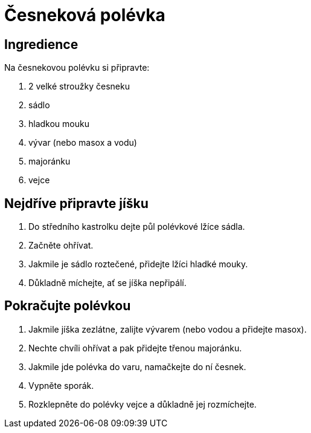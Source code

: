 = Česneková polévka

== Ingredience

Na česnekovou polévku si připravte:

. 2 velké stroužky česneku
. sádlo
. hladkou mouku
. vývar (nebo masox a vodu)
. majoránku
. vejce

== Nejdříve připravte jíšku

. Do středního kastrolku dejte půl polévkové lžíce sádla.
. Začněte ohřívat.
. Jakmile je sádlo roztečené, přidejte lžíci hladké mouky.
. Důkladně míchejte, ať se jíška nepřipálí.

== Pokračujte polévkou

. Jakmile jíška zezlátne, zalijte vývarem (nebo vodou a přidejte masox).
. Nechte chvíli ohřívat a pak přidejte třenou majoránku.
. Jakmile jde polévka do varu, namačkejte do ní česnek.
. Vypněte sporák.
. Rozklepněte do polévky vejce a důkladně jej rozmíchejte.

